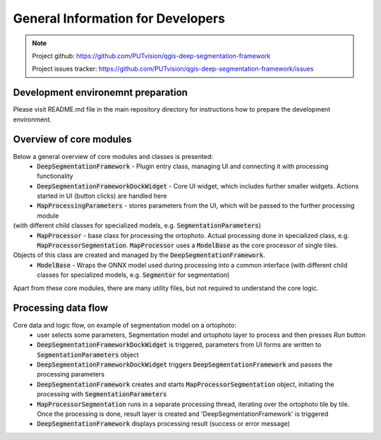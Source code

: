 General Information for Developers
===========================================

.. note::

  Project github: https://github.com/PUTvision/qgis-deep-segmentation-framework

  Project issues tracker: https://github.com/PUTvision/qgis-deep-segmentation-framework/issues



===================================
Development environemnt preparation
===================================

Please visit README.md file in the main repository directory for instructions how to prepare the development environment.



========================
Overview of core modules
========================

Below a general overview of core modules and classes is presented:
 * :code:`DeepSegmentationFramework` - Plugin entry class, managing UI and connecting it with processing functionality
 * :code:`DeepSegmentationFrameworkDockWidget` - Core UI widget, which includes further smaller widgets. Actions started in UI (button clicks) are handled here
 * :code:`MapProcessingParameters` - stores parameters from the UI, which will be passed to the further processing module
(with different child classes for specialized models, e.g. :code:`SegmentationParameters`)
 * :code:`MapProcessor` - base class for processing the ortophoto. Actual processing done in specialized class, e.g. :code:`MapProcessorSegmentation`. :code:`MapProcessor` uses a :code:`ModelBase` as the core processor of single tiles.
Objects of this class are created and managed by the :code:`DeepSegmentationFramework`.
 * :code:`ModelBase` - Wraps the ONNX model used during processing into a common interface (with different child classes for specialized models, e.g. :code:`Segmentor` for segmentation)

Apart from these core modules, there are many utility files, but not required to understand the core logic.


====================
Processing data flow
====================
Core data and logic flow, on example of segmentation model on a ortophoto:
 * user selects some parameters, Segmentation model and ortophoto layer to process and then presses *Run* button
 * :code:`DeepSegmentationFrameworkDockWidget` is triggered, parameters from UI forms are written to :code:`SegmentationParameters` object
 * :code:`DeepSegmentationFrameworkDockWidget` triggers :code:`DeepSegmentationFramework` and passes the processing parameters
 * :code:`DeepSegmentationFramework` creates and starts :code:`MapProcessorSegmentation` object, initiating the processing with :code:`SegmentationParameters`
 * :code:`MapProcessorSegmentation` runs in a separate processing thread, iterating over the ortophoto tile by tile. Once the processing is done, result layer is created and 'DeepSegmentationFramework' is triggered
 * :code:`DeepSegmentationFramework` displays processing result (success or error message)
